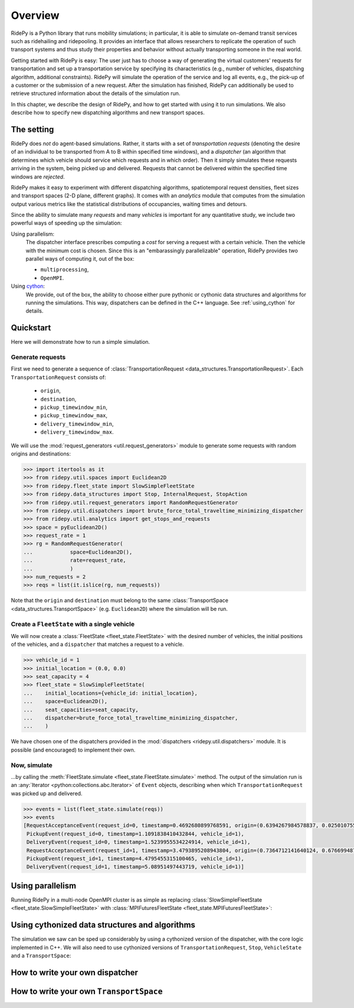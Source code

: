 Overview
========

.. highlight:: python

RidePy is a Python library that runs mobility simulations; in particular, it is able to simulate on-demand transit services such as ridehailing and ridepooling. It provides an interface that allows researchers to replicate the operation of such transport systems and thus study their properties and behavior without actually transporting someone in the real world.

Getting started with RidePy is easy: The user just has to choose a way of generating the virtual customers' requests for transportation and set up a transportation service by specifying its characteristics (e.g., number of vehicles, dispatching algorithm, additional constraints). RidePy will simulate the operation of the service and log all events, e.g., the pick-up of a customer or the submission of a new request. After the simulation has finished, RidePy can additionally be used to retrieve structured information about the details of the simulation run.

In this chapter, we describe the design of RidePy, and how to get started with using
it to run simulations. We also describe how to specify new dispatching
algorithms and new transport spaces.



The setting
-----------
RidePy does *not* do agent-based simulations. Rather, it starts with a set of
*transportation requests* (denoting the desire of an individual to be transported from A
to B within specified time windows), and a *dispatcher* (an algorithm that determines
which vehicle should service which requests and in which order). Then it simply
simulates these requests arriving in the system, being picked up and delivered. Requests
that cannot be delivered within the specified time windows are *rejected*.

RidePy makes it easy to experiment with different dispatching algorithms,
spatiotemporal request densities, fleet sizes and transport spaces (2-D plane, different
graphs). It comes with an `analytics` module that computes from the simulation output
various metrics like the statistical distributions of occupancies, waiting times and
detours.

Since the ability to simulate many *requests* and many *vehicles* is important for any
quantitative study, we include two powerful ways of speeding up the simulation:

Using parallelism:
   The dispatcher interface prescribes computing a *cost* for serving a request with a
   certain vehicle. Then the vehicle with the minimum cost is chosen. Since this is an
   "embarassingly parallelizable" operation, RidePy provides two parallel ways of
   computing it, out of the box:

   - ``multiprocessing``,
   - ``OpenMPI``.

Using `cython <https://cython.readthedocs.io/en/latest/>`_:
   We provide, out of the box, the ability to choose either pure pythonic or cythonic
   data structures and algorithms for running the simulations. This way, dispatchers can
   be defined in the C++ language. See :ref:`using_cython` for details.


Quickstart
----------
Here we will demonstrate how to run a simple simulation.

Generate requests
^^^^^^^^^^^^^^^^^
First we need to generate a sequence of :class:`TransportationRequest
<data_structures.TransportationRequest>`. Each ``TransportationRequest`` consists of:
  - ``origin``,
  - ``destination``,
  - ``pickup_timewindow_min``,
  - ``pickup_timewindow_max``,
  - ``delivery_timewindow_min``,
  - ``delivery_timewindow_max``. 

We will use the :mod:`request_generators <util.request_generators>` module to
generate some requests with random origins and destinations:

.. code-block:: python

    >>> import itertools as it
    >>> from ridepy.util.spaces import Euclidean2D
    >>> from ridepy.fleet_state import SlowSimpleFleetState
    >>> from ridepy.data_structures import Stop, InternalRequest, StopAction
    >>> from ridepy.util.request_generators import RandomRequestGenerator
    >>> from ridepy.util.dispatchers import brute_force_total_traveltime_minimizing_dispatcher
    >>> from ridepy.util.analytics import get_stops_and_requests
    >>> space = pyEuclidean2D()
    >>> request_rate = 1
    >>> rg = RandomRequestGenerator(
    ...            space=Euclidean2D(),
    ...            rate=request_rate,
    ...            )
    >>> num_requests = 2
    >>> reqs = list(it.islice(rg, num_requests))

Note that the ``origin`` and
``destination`` must belong to the same :class:`TransportSpace
<data_structures.TransportSpace>` (e.g. ``Euclidean2D``) where the simulation
will be run.


Create a ``FleetState`` with a single vehicle
^^^^^^^^^^^^^^^^^^^^^^^^^^^^^^^^^^^^^^^^^^^^^
We will now create a :class:`FleetState <fleet_state.FleetState>` with the
desired number of vehicles, the initial positions of the vehicles, and a
``dispatcher`` that matches a request to a vehicle.

.. code-block:: python

    >>> vehicle_id = 1
    >>> initial_location = (0.0, 0.0)
    >>> seat_capacity = 4
    >>> fleet_state = SlowSimpleFleetState(
    ...    initial_locations={vehicle_id: initial_location},
    ...    space=Euclidean2D(),
    ...    seat_capacities=seat_capacity,
    ...    dispatcher=brute_force_total_traveltime_minimizing_dispatcher,
    ...    )


We have chosen one of the dispatchers provided in the :mod:`dispatchers
<ridepy.util.dispatchers>` module. It is possible (and encouraged) to implement their
own.

Now, simulate
^^^^^^^^^^^^^
...by calling the :meth:`FleetState.simulate <fleet_state.FleetState.simulate>` method.
The output of the simulation run is an :any:`Iterator <python:collections.abc.Iterator>`
of ``Event`` objects, describing when which ``TransportationRequest`` was picked up and
delivered.

.. code-block:: python

    >>> events = list(fleet_state.simulate(reqs))
    >>> events
    [RequestAcceptanceEvent(request_id=0, timestamp=0.4692680899768591, origin=(0.6394267984578837, 0.025010755222666936), destination=(0.27502931836911926, 0.22321073814882275), pickup_timewindow_min=0.4692680899768591, pickup_timewindow_max=inf, delivery_timewindow_min=0.4692680899768591, delivery_timewindow_max=inf),
     PickupEvent(request_id=0, timestamp=1.1091838410432844, vehicle_id=1),
     DeliveryEvent(request_id=0, timestamp=1.5239955534224914, vehicle_id=1),
     RequestAcceptanceEvent(request_id=1, timestamp=3.4793895208943804, origin=(0.7364712141640124, 0.6766994874229113), destination=(0.8921795677048454, 0.08693883262941615), pickup_timewindow_min=3.4793895208943804, pickup_timewindow_max=inf, delivery_timewindow_min=3.4793895208943804, delivery_timewindow_max=inf),
     PickupEvent(request_id=1, timestamp=4.4795455315100465, vehicle_id=1),
     DeliveryEvent(request_id=1, timestamp=5.08951497443719, vehicle_id=1)]

..
    TODO Cross referencing modules with :mod:`bla` is not producing a hyperlink.


Using parallelism
-----------------
Running RidePy in a multi-node OpenMPI cluster is as simple as replacing
:class:`SlowSimpleFleetState <fleet_state.SlowSimpleFleetState>` with
:class:`MPIFuturesFleetState <fleet_state.MPIFuturesFleetState>`:

.. code-block:: python
   :emphasize-lines: 4

    >>> space = Euclidean2D()
    >>> rg = RandomRequestGenerator(rate=10, space=space)
    >>> reqs = list(it.islice(rg, 1000))
    >>> fs = MPIFuturesFleetState(
         initial_locations=initial_locations,
         seat_capacities=1
         space=space,
         dispatcher=taxicab_dispatcher_drive_first,
    )
    >>> events = list(fs.simulate(reqs, t_cutoff=20))


.. _using_cython:

Using cythonized data structures and algorithms
-----------------------------------------------
The simulation we saw can be sped up considerably by using a cythonized version of the
dispatcher, with the core logic implemented in C++. We will also need to use cythonized
versions of ``TransportationRequest``, ``Stop``, ``VehicleState`` and a
``TransportSpace``:


.. code-block:: python
   :emphasize-lines: 6-15, 33

   import itertools as it
   from ridepy.util.spaces_cython import Euclidean2D
   from ridepy.fleet_state import SlowSimpleFleetState
   from ridepy.util.request_generators import RandomRequestGenerator

   from ridepy.data_structures_cython import (
       Stop,
       InternalRequest,
       TransportationRequest,
       StopAction,
   )
   from ridepy.util.dispatchers_cython import (
       brute_force_total_traveltime_minimizing_dispatcher,
   )
   from ridepy.vehicle_state_cython import VehicleState as cy_VehicleState

   space = Euclidean2D()
   request_rate = 1
   rg = RandomRequestGenerator(
       space=Euclidean2D(), rate=request_rate, request_class=TransportationRequest
   )
   num_requests = 2
   reqs = list(it.islice(rg, num_requests))
   vehicle_id = 1
   initial_location = (0.0, 0.0)
   seat_capacity = 4

   fleet_state = SlowSimpleFleetState(
       initial_locations={vehicle_id: initial_location},
       space=Euclidean2D(),
       seat_capacities=seat_capacity,
       dispatcher=brute_force_total_traveltime_minimizing_dispatcher,
       vehicle_state_class=cy_VehicleState,
   )

   events = list(fleet_state.simulate(reqs))

   print(events)


How to write your own dispatcher
---------------------------------



How to write your own ``TransportSpace``
-----------------------------------------



